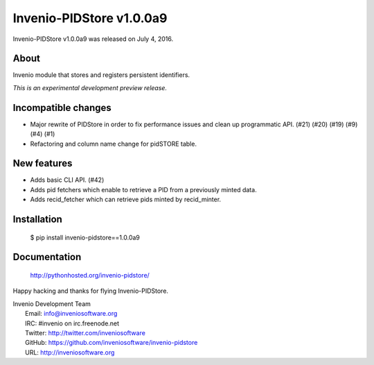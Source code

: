===========================
 Invenio-PIDStore v1.0.0a9
===========================

Invenio-PIDStore v1.0.0a9 was released on July 4, 2016.

About
-----

Invenio module that stores and registers persistent identifiers.

*This is an experimental development preview release.*

Incompatible changes
--------------------

- Major rewrite of PIDStore in order to fix performance issues and
  clean up programmatic API. (#21) (#20) (#19) (#9) (#4) (#1)
- Refactoring and column name change for pidSTORE table.

New features
------------

- Adds basic CLI API.  (#42)
- Adds pid fetchers which enable to retrieve a PID from a previously
  minted data.
- Adds recid_fetcher which can retrieve pids minted by recid_minter.

Installation
------------

   $ pip install invenio-pidstore==1.0.0a9

Documentation
-------------

   http://pythonhosted.org/invenio-pidstore/

Happy hacking and thanks for flying Invenio-PIDStore.

| Invenio Development Team
|   Email: info@inveniosoftware.org
|   IRC: #invenio on irc.freenode.net
|   Twitter: http://twitter.com/inveniosoftware
|   GitHub: https://github.com/inveniosoftware/invenio-pidstore
|   URL: http://inveniosoftware.org

